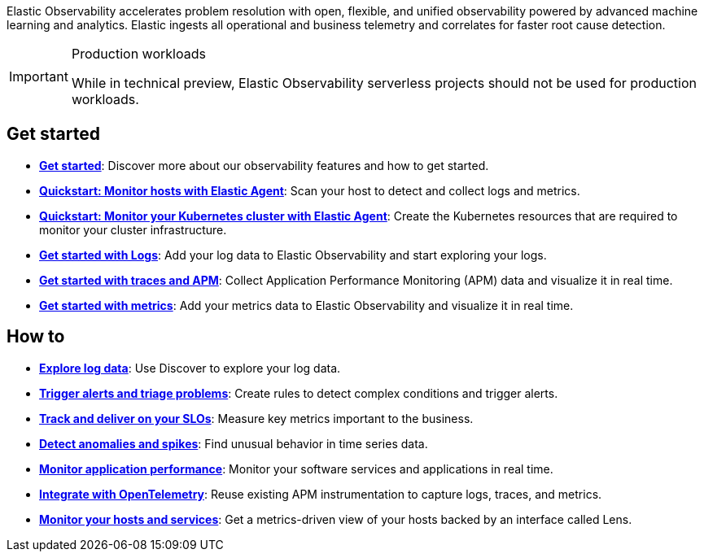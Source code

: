 // :keywords: serverless, observability, overview

Elastic Observability accelerates problem resolution with open, flexible, and unified observability powered by advanced machine learning and analytics. Elastic ingests all operational and business telemetry and correlates for faster root cause detection.

.Production workloads
[IMPORTANT]
====
While in technical preview, Elastic Observability serverless projects should not be used for production workloads.
====

[discrete]
== Get started

* <<observability-get-started,*Get started*>>: Discover more about our observability features and how to get started.
* <<observability-quickstarts-monitor-hosts-with-elastic-agent,*Quickstart: Monitor hosts with Elastic Agent*>>: Scan your host to detect and collect logs and metrics.
* <<observability-quickstarts-k8s-logs-metrics,*Quickstart: Monitor your Kubernetes cluster with Elastic Agent*>>: Create the Kubernetes resources that are required to monitor your cluster infrastructure.
* <<observability-get-started-with-logs,*Get started with Logs*>>: Add your log data to Elastic Observability and start exploring your logs.
* <<observability-apm-get-started,*Get started with traces and APM*>>: Collect Application Performance Monitoring (APM) data and visualize it in real time.
* <<observability-get-started-with-metrics,*Get started with metrics*>>: Add your metrics data to Elastic Observability and visualize it in real time.

[discrete]
== How to

* <<observability-discover-and-explore-logs,*Explore log data*>>: Use Discover to explore your log data.
* <<observability-create-manage-rules,*Trigger alerts and triage problems*>>: Create rules to detect complex conditions and trigger alerts.
* <<observability-slos,*Track and deliver on your SLOs*>>: Measure key metrics important to the business.
* <<observability-aiops-detect-anomalies,*Detect anomalies and spikes*>>: Find unusual behavior in time series data.
* <<observability-apm,*Monitor application performance*>>: Monitor your software services and applications in real time.
* <<observability-apm-agents-opentelemetry,*Integrate with OpenTelemetry*>>: Reuse existing APM instrumentation to capture logs, traces, and metrics.
* <<observability-analyze-hosts,*Monitor your hosts and services*>>: Get a metrics-driven view of your hosts backed by an interface called Lens.

